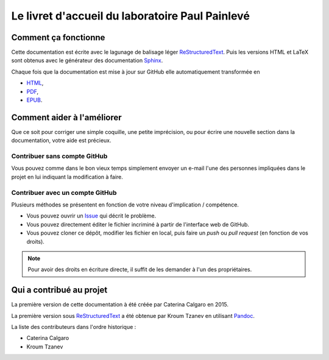 Le livret d'accueil du laboratoire Paul Painlevé
================================================

Comment ça fonctionne
---------------------

Cette documentation est écrite avec le lagunage de balisage léger ReStructuredText_. Puis les versions HTML et LaTeX sont obtenus avec le générateur des documentation Sphinx_.

Chaque fois que la documentation est mise à jour sur GitHub elle automatiquement transformée en

- `HTML <https://livretaccueil-sphinx.readthedocs.io>`_,
- `PDF <https://readthedocs.org/projects/livretaccueil-sphinx/downloads/pdf/latest/>`_,
- `EPUB <https://readthedocs.org/projects/livretaccueil-sphinx/downloads/epub/latest/>`_.

Comment aider à l'améliorer
---------------------------

Que ce soit pour corriger une simple coquille, une petite imprécision, ou pour écrire une nouvelle section dans la documentation, votre aide est précieux.

Contribuer sans compte GitHub
^^^^^^^^^^^^^^^^^^^^^^^^^^^^^

Vous pouvez comme dans le bon vieux temps simplement envoyer un e-mail l'une des personnes impliquées dans le projet en lui indiquant la modification à faire.

Contribuer avec un compte GitHub
^^^^^^^^^^^^^^^^^^^^^^^^^^^^^^^^

Plusieurs méthodes se présentent en fonction de votre niveau d'implication / compétence.

- Vous pouvez ouvrir un `Issue <https://github.com/labopp/livretaccueil-sphinx/issues>`_ qui décrit le problème.
- Vous pouvez directement éditer le fichier incriminé à partir de l'interface web de GitHub.
- Vous pouvez cloner ce dépôt, modifier les fichier en local, puis faire un *push* ou *pull request* (en fonction de vos droits).

.. note::

  Pour avoir des droits en écriture directe, il suffit de les demander à l'un des propriétaires.

Qui a contribué au projet
-------------------------
La première version de cette documentation à été créée par Caterina Calgaro en 2015.

La première version sous ReStructuredText_ a été obtenue par Kroum Tzanev en utilisant Pandoc_.

.. _ReStructuredText: https://fr.wikipedia.org/wiki/ReStructuredText
.. _Sphinx: https://fr.wikipedia.org/wiki/Sphinx_(g%C3%A9n%C3%A9rateur_de_documentation)
.. _Pandoc: https://fr.wikipedia.org/wiki/Pandoc

La liste des contributeurs dans l'ordre historique :

- Caterina Calgaro
- Kroum Tzanev
